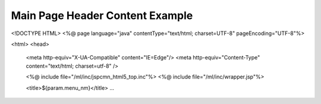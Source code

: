 .. _main-page-header-content-example:

================================
Main Page Header Content Example
================================




<!DOCTYPE HTML>
<%@ page language="java" contentType="text/html; charset=UTF-8"  pageEncoding="UTF-8"%>

<html>
<head>
    <meta http-equiv="X-UA-Compatible" content="IE=Edge"/>
    <meta http-equiv="Content-Type" content="text/html; charset=utf-8" /> 
    
    <%@ include file="/ml/inc/jspcmn_html5_top.inc"%>
    <%@ include file="/ml/inc/wrapper.jsp"%>

    <title>${param.menu_nm}</title>
    ...

